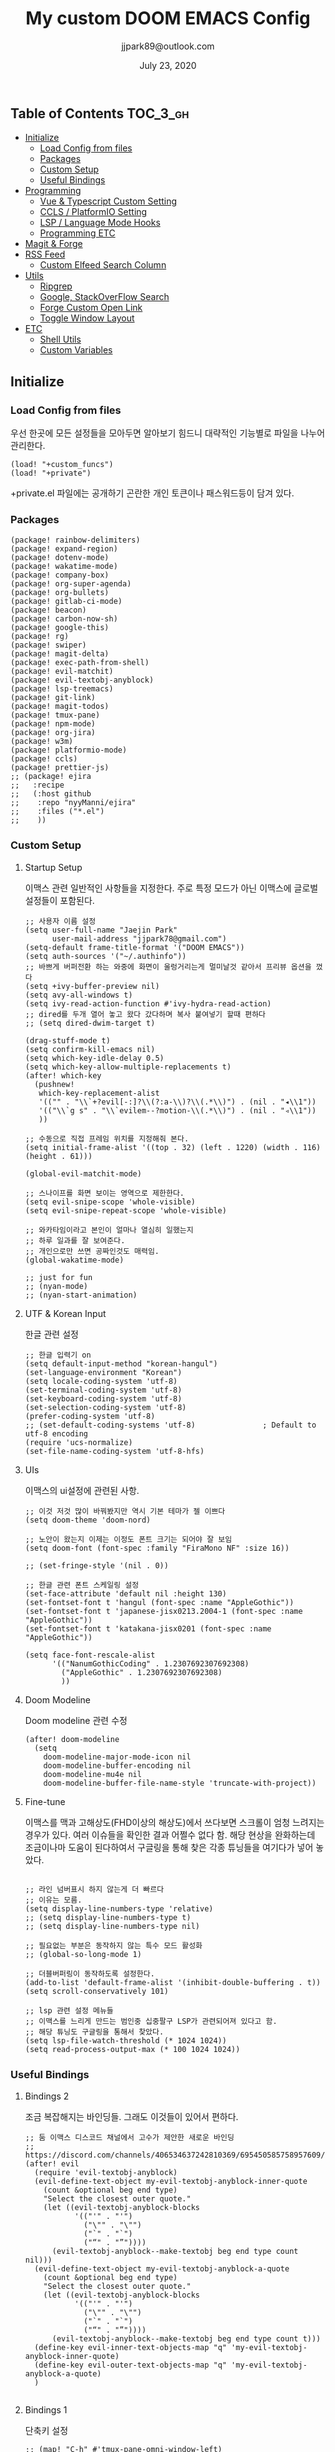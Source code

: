 #+TITLE:   My custom DOOM EMACS Config
#+DATE:    July 23, 2020
#+AUTHOR:  jjpark89@outlook.com

** Table of Contents :TOC_3_gh:
  - [[#initialize][Initialize]]
    - [[#load-config-from-files][Load Config from files]]
    - [[#packages][Packages]]
    - [[#custom-setup][Custom Setup]]
    - [[#useful-bindings][Useful Bindings]]
  - [[#programming][Programming]]
    - [[#vue--typescript-custom-setting][Vue & Typescript Custom Setting]]
    - [[#ccls--platformio-setting][CCLS / PlatformIO Setting]]
    - [[#lsp--language-mode-hooks][LSP / Language Mode Hooks]]
    - [[#programming-etc][Programming ETC]]
  - [[#magit--forge][Magit & Forge]]
  - [[#rss-feed][RSS Feed]]
    - [[#custom-elfeed-search-column][Custom Elfeed Search Column]]
  - [[#utils][Utils]]
    - [[#ripgrep][Ripgrep]]
    - [[#google-stackoverflow-search][Google, StackOverFlow Search]]
    - [[#forge-custom-open-link][Forge Custom Open Link]]
    - [[#toggle-window-layout][Toggle Window Layout]]
  - [[#etc][ETC]]
    - [[#shell-utils][Shell Utils]]
    - [[#custom-variables][Custom Variables]]

** Initialize
*** Load Config from files
우선 한곳에 모든 설정들을 모아두면 알아보기 힘드니 대략적인 기능별로
파일을 나누어 관리한다.
#+BEGIN_SRC elisp :tangle config.el
(load! "+custom_funcs")
(load! "+private")
#+END_SRC
+private.el 파일에는 공개하기 곤란한 개인 토큰이나 패스워드등이 담겨 있다.
*** Packages
#+BEGIN_SRC elisp :tangle packages.el
(package! rainbow-delimiters)
(package! expand-region)
(package! dotenv-mode)
(package! wakatime-mode)
(package! company-box)
(package! org-super-agenda)
(package! org-bullets)
(package! gitlab-ci-mode)
(package! beacon)
(package! carbon-now-sh)
(package! google-this)
(package! rg)
(package! swiper)
(package! magit-delta)
(package! exec-path-from-shell)
(package! evil-matchit)
(package! evil-textobj-anyblock)
(package! lsp-treemacs)
(package! git-link)
(package! magit-todos)
(package! tmux-pane)
(package! npm-mode)
(package! org-jira)
(package! w3m)
(package! platformio-mode)
(package! ccls)
(package! prettier-js)
;; (package! ejira
;;   :recipe
;;   (:host github
;;    :repo "nyyManni/ejira"
;;    :files ("*.el")
;;    ))
#+END_SRC
*** Custom Setup
**** Startup Setup
이맥스 관련 일반적인 사항들을 지정한다.
주로 특정 모드가 아닌 이맥스에 글로벌 설정들이 포함된다.
#+BEGIN_SRC elisp :tangle config.el
;; 사용자 이름 설정
(setq user-full-name "Jaejin Park"
      user-mail-address "jjpark78@gmail.com")
(setq-default frame-title-format '("DOOM EMACS"))
(setq auth-sources '("~/.authinfo"))
;; 바쁘게 버퍼전환 하는 와중에 화면이 울렁거리는게 멀미날것 같아서 프리뷰 옵션을 껐다
(setq +ivy-buffer-preview nil)
(setq avy-all-windows t)
(setq ivy-read-action-function #'ivy-hydra-read-action)
;; dired를 두개 열어 놓고 왔다 갔다하며 복사 붙여넣기 할때 편하다
;; (setq dired-dwim-target t)

(drag-stuff-mode t)
(setq confirm-kill-emacs nil)
(setq which-key-idle-delay 0.5)
(setq which-key-allow-multiple-replacements t)
(after! which-key
  (pushnew!
   which-key-replacement-alist
   '(("" . "\\`+?evil[-:]?\\(?:a-\\)?\\(.*\\)") . (nil . "◂\\1"))
   '(("\\`g s" . "\\`evilem--?motion-\\(.*\\)") . (nil . "◃\\1"))
   ))

;; 수동으로 직접 프레임 위치를 지정해줘 본다.
(setq initial-frame-alist '((top . 32) (left . 1220) (width . 116) (height . 61)))

(global-evil-matchit-mode)

;; 스나이프를 화면 보이는 영역으로 제한한다.
(setq evil-snipe-scope 'whole-visible)
(setq evil-snipe-repeat-scope 'whole-visible)

;; 와카타임이라고 본인이 얼마나 열심히 일했는지
;; 하루 일과를 잘 보여준다.
;; 개인으로만 쓰면 공짜인것도 매력임.
(global-wakatime-mode)

;; just for fun
;; (nyan-mode)
;; (nyan-start-animation)
#+END_SRC

#+RESULTS:

**** UTF & Korean Input
한글 관련 설정
#+BEGIN_SRC elisp :tangle config.el
;; 한글 입력기 on
(setq default-input-method "korean-hangul")
(set-language-environment "Korean")
(setq locale-coding-system 'utf-8)
(set-terminal-coding-system 'utf-8)
(set-keyboard-coding-system 'utf-8)
(set-selection-coding-system 'utf-8)
(prefer-coding-system 'utf-8)
;; (set-default-coding-systems 'utf-8)               ; Default to utf-8 encoding
(require 'ucs-normalize)
(set-file-name-coding-system 'utf-8-hfs)
#+END_SRC

**** UIs
이맥스의 ui설정에 관련된 사항.
#+BEGIN_SRC elisp :tangle config.el
;; 이것 저것 많이 바꿔봤지만 역시 기본 테마가 젤 이쁘다
(setq doom-theme 'doom-nord)

;; 노안이 왔는지 이제는 이정도 폰트 크기는 되어야 잘 보임
(setq doom-font (font-spec :family "FiraMono NF" :size 16))

;; (set-fringe-style '(nil . 0))

;; 한글 관련 폰트 스케일링 설정
(set-face-attribute 'default nil :height 130)
(set-fontset-font t 'hangul (font-spec :name "AppleGothic"))
(set-fontset-font t 'japanese-jisx0213.2004-1 (font-spec :name "AppleGothic"))
(set-fontset-font t 'katakana-jisx0201 (font-spec :name "AppleGothic"))

(setq face-font-rescale-alist
      '(("NanumGothicCoding" . 1.2307692307692308)
        ("AppleGothic" . 1.2307692307692308)
        ))
#+END_SRC

**** Doom Modeline
Doom modeline 관련 수정
#+BEGIN_SRC elisp :tangle config.el
(after! doom-modeline
  (setq
    doom-modeline-major-mode-icon nil
    doom-modeline-buffer-encoding nil
    doom-modeline-mu4e nil
    doom-modeline-buffer-file-name-style 'truncate-with-project))
#+END_SRC

**** Fine-tune
이맥스를 맥과 고해상도(FHD이상의 해상도)에서 쓰다보면 스크롤이 엄청 느려지는 경우가 있다.
여러 이슈들을 확인한 결과 어쩔수 없다 함.
해당 현상을 완화하는데 조금이나마 도움이 된다하여서
구글링을 통해 찾은 각종 튜닝들을 여기다가 넣어 놓았다.
#+BEGIN_SRC elisp :tangle config.el

;; 라인 넘버표시 하지 않는게 더 빠르다
;; 이유는 모름.
(setq display-line-numbers-type 'relative)
;; (setq display-line-numbers-type t)
;; (setq display-line-numbers-type nil)

;; 필요없는 부분은 동작하지 않는 특수 모드 활성화
;; (global-so-long-mode 1)

;; 더블버퍼링이 동작하도록 설정한다.
(add-to-list 'default-frame-alist '(inhibit-double-buffering . t))
(setq scroll-conservatively 101)

;; lsp 관련 설정 메뉴들
;; 이맥스를 느리게 만드는 범인중 십중팔구 LSP가 관련되어져 있다고 함.
;; 해당 튜닝도 구글링을 통해서 찾았다.
(setq lsp-file-watch-threshold (* 1024 1024))
(setq read-process-output-max (* 100 1024 1024))
#+END_SRC

*** Useful Bindings
**** Bindings 2
조금 복잡해지는 바인딩들. 그래도 이것들이 있어서 편하다.
#+BEGIN_SRC elisp :tangle config.el
;; 둠 이맥스 디스코드 채널에서 고수가 제안한 새로운 바인딩
;; https://discord.com/channels/406534637242810369/695450585758957609/759868990909841438
(after! evil
  (require 'evil-textobj-anyblock)
  (evil-define-text-object my-evil-textobj-anyblock-inner-quote
    (count &optional beg end type)
    "Select the closest outer quote."
    (let ((evil-textobj-anyblock-blocks
           '(("'" . "'")
             ("\"" . "\"")
             ("`" . "`")
             ("“" . "”"))))
      (evil-textobj-anyblock--make-textobj beg end type count nil)))
  (evil-define-text-object my-evil-textobj-anyblock-a-quote
    (count &optional beg end type)
    "Select the closest outer quote."
    (let ((evil-textobj-anyblock-blocks
           '(("'" . "'")
             ("\"" . "\"")
             ("`" . "`")
             ("“" . "”"))))
      (evil-textobj-anyblock--make-textobj beg end type count t)))
  (define-key evil-inner-text-objects-map "q" 'my-evil-textobj-anyblock-inner-quote)
  (define-key evil-outer-text-objects-map "q" 'my-evil-textobj-anyblock-a-quote)
  )

 #+END_SRC

**** Bindings 1
단축키 설정
#+BEGIN_SRC elisp :tangle config.el
;; (map! "C-h" #'tmux-pane-omni-window-left)
;; (map! "C-j" #'tmux-pane-omni-window-down)
;; (map! "C-k" #'tmux-pane-omni-window-up)
;; (map! "C-l" #'tmux-pane-omni-window-right)
(map! "C-h" #'evil-window-left)
(map! "C-j" #'evil-window-down)
(map! "C-k" #'evil-window-up)
(map! "C-l" #'evil-window-right)
(map! :leader :prefix "g" :desc "ediff style diff from working-tree" "d" #'magit-ediff-show-working-tree)
;; go back, go references
(map! :n "gb" #'evil-jump-backward)
(map! :n "gr" #'+lookup/references)
;; 검색할때 브라우저를 찾는 수고를 줄여 준다.
(map! :leader :prefix "s" :desc "Search Google.com" "g" #'google-search)
(map! :leader :prefix "s" :desc "Search StackOverFlow" "v" #'stackoverflow-search)
(map! :leader :prefix "s" :desc "Search Github" "h" #'github-search)
(map! :leader :prefix "s" :desc "Search Buffers" "b" #'swiper-all)
(map! :leader :prefix "s" :desc "new project search file" "p" #'rg-project)
;; 가끔씩 즐겨보는 블로그들의 rss를 피드로 받아와서 읽을때 사용한다.
(map! :leader :prefix "o" :desc "Open news form RSS with ELfeed" "n" #'elfeed)
(map! :leader :prefix "o" :desc "Open mu4e to current window" "m" #'mu4e)
;; 버퍼끼리 화면 전환할때 프로젝트를 벗어 나지 않도록 강제한다.
(map! :leader :desc "workspace buffer list" "," 'counsel-projectile-switch-to-buffer)
;; ORG 모드에서 쓰는 단축키들
(map! :leader :desc "Tangle Export" "ee" #'org-babel-tangle)
;; 커스텀 함수로 정의해둔 쉘 설정 파일불러오는 함수에게 단축기를 할당했음.
;; 자주 쓰지는 않는데 있어보이는 척 할때 아주 좋다.
(map! :leader :prefix "f" :desc "Open Shell init file on other windows" "i" #'er-find-shell-init-file)
(map! :leader :prefix "f" :desc "Open alacritty init file on other windows" "a" #'er-find-alacritty-init-file)
;; 코드를 입력받아서 이쁜 화면으로 만들어주는 패키지에 단축기를 할당했다.
(map! :leader :prefix "t" :desc "Capture Code with Carbon now" "t" #'carbon-now-sh)
;; change window split mode
;; 이맥스를 넓게 쓰다가 길게 쓰다가 할때마다 자주 쓰이는 레이아웃 번경 맛집 함수
(map! :leader :prefix "t" :desc "Toggle Window Split Style" "s" #'toggle-window-split)
;; ace-window
(map! :leader :prefix "w" :desc "open ace window to select window" "a" #'ace-window)
;; evil 에서 라인 처음과 마지막으로 더 빨리 점프할 수 있도록 한다.
(map! :leader :prefix "c" :desc "run npm script" "n" #'npm-mode-npm-run)
(define-key evil-visual-state-map (kbd "H") 'beginning-of-line-text)
(define-key evil-visual-state-map (kbd "L") 'evil-end-of-line)
(define-key evil-normal-state-map (kbd "H") 'beginning-of-line-text)
(define-key evil-normal-state-map (kbd "L") 'evil-end-of-line)
;; evil multi edit recommanded setting
(define-key evil-visual-state-map (kbd "C-M-m") 'evil-multiedit-match-all)
(define-key evil-normal-state-map (kbd "C-M-m") 'evil-multiedit-match-all)
(define-key evil-insert-state-map (kbd "C-M-m") 'evil-multiedit-match-all)
;; 블럭 단위로 한번에 선택하고 싶을때 사용하면 좋다.
;; 기본 단축키가 너무 불편해서 변경했다.
(define-key evil-normal-state-map (kbd "C-M-k") #'er/expand-region)
(define-key evil-normal-state-map (kbd "C-M-j") #'er/contract-region)
(define-key evil-insert-state-map (kbd "C-M-k") #'er/expand-region)
(define-key evil-insert-state-map (kbd "C-M-j") #'er/contract-region)
;;ivy 미니 버퍼에서 컨트롤 키로 아이템을 선택하는건 새끼손가락에 죄를 짓는 일이다.
(map! :after ivy :map ivy-minibuffer-map "TAB" 'next-line)
;; ORG 모드에서 헤더 레벨 설정할때 쓰기 편한 단축키
(map! :after org-mode :map org-mode-map ">" 'org-cyclt-level)
;; <SPC> w C-o 는 너무 누르기 힘들지만 이게 의외로 많이 쓰인다. 쓰이지 않는 키 바인딩에 할당해서 더 간단히 만든다.
(map! :leader :prefix "w" :desc "Close Other Windows Fast Binding" "O" 'delete-other-windows)
;; (map! :leader :n "," 'switch-to-buffer)
(defun move-line-up ()
  (interactive)
  (transpose-lines 1)
  (previous-line 2))

(defun move-line-down ()
  (interactive)
  (next-line 1)
  (transpose-lines 1)
  (previous-line 1))

(define-key evil-normal-state-map (kbd "M-k") #'move-line-up)
(define-key evil-visual-state-map (kbd "M-k") #'move-line-up)
(define-key evil-normal-state-map (kbd "M-j") #'move-line-down)
(define-key evil-visual-state-map (kbd "M-j") #'move-line-down)

(defun execute-gitkraken ()
  (interactive)
  (call-process-shell-command "gitkraken&" nil 0))

(defun execute-chrome ()
  (interactive)
  (call-process-shell-command "google-chrome&" nil 0))

(map! :leader :prefix "r" :desc "Run Command - Gitkraken" "gk" 'execute-gitkraken)
(map! :leader :prefix "r" :desc "Run Command - Google Chrome" "gh" 'execute-chrome)
#+END_SRC
** Programming
*** Vue & Typescript Custom Setting
Vue와 타입스크립트를 위한 커스텀 설정 모드.
#+BEGIN_SRC elisp :tangle +custom_funcs.el
(defun setup-custom-jsts-mode ()
  ;; 기본 인덴테이션을 설정한다.
  (lsp)
  (setq typescript-indent-level 2)
  (setq emmet-indentation 2)
  (setq js-indent-level 2)
  ;; (setq global-git-gutter-mode t)
  (setq web-mode-code-indent-offset 2)
  (setq web-mode-css-indent-offset 2)
  (setq web-mode-markup-indent-offset 2)
  (flycheck-mode +1)
  (my/use-eslint-from-node-modules)
  (flycheck-add-mode 'javascript-eslint 'web-mode)
  (flycheck-add-mode 'javascript-eslint 'typescript-mode)
  (setq lsp-ui-peek-fontify 'always)
  (setq flycheck-check-syntax-automatically '(save mode-enabled))
  )

(defun custom-ts-mode ()
  (if (not (equal buffer-file-name 'nil))
      (let ((extname (file-name-extension buffer-file-name)))
        (when (or (string-equal "tsx" extname)
                  (string-equal "ts" extname))
          (setup-custom-jsts-mode)
          (flycheck-select-checker 'javascript-eslint)))))

(defun my/use-eslint-from-node-modules ()
  (let* ((root (locate-dominating-file
                (or (buffer-file-name) default-directory)
                "node_modules"))
         (eslint (and root
                      (expand-file-name "node_modules/eslint/bin/eslint.js"
                                        root))))
    (when (and eslint (file-executable-p eslint))
      (setq-local flycheck-javascript-eslint-executable eslint))))

(defun custom-web-mode ()
  "Custom hooks for vue-mode"
  (if (not (equal buffer-file-name 'nil))
      (let ((extname (file-name-extension buffer-file-name)))
        (when (string-equal "vue" extname)
          (setup-custom-jsts-mode)
          (flycheck-select-checker 'javascript-eslint)
          ))))

#+END_SRC
*** CCLS / PlatformIO Setting
#+BEGIN_SRC elisp :tangle config.el
(defun custom-cc-mode ()
  "Custom cc-mode make support qml, qmake etc."
  (interactive)
  (lsp)
  (platformio-conditionally-enable)
  (setq lsp-prefer-flymake nil
        lsp-ui-peek-fontify 'always
        lsp-ui-doc-include-signature nil  ; don't include type signature in the child fram
        lsp-ui-sideline-show-symbol nil)  ; don't show symbol on the right of info
  (setq-default flycheck-disabled-checkers '(c/c++-clang c/c++-cppcheck c/c++-gcc)))

(use-package ccls :ensure
	:config '(ccls-initialization-options (quote (compilationDatabaseDirectory :build)))
    :hook ((c-mode c++-mode objc-mode) . (lambda () (require 'ccls) (lsp))))
#+END_SRC

*** LSP / Language Mode Hooks
주로 사용하는 언어들 관련 설정. lsp관련 설정들을 모아 놓았다.
#+BEGIN_SRC elisp :tangle config.el
;; 뷰모드가 느리게 동작하고 아직 버그가 많아서 웹 모드로 바꾼다.
(add-to-list 'auto-mode-alist '("\\.vue\\'" . web-mode))
(add-to-list 'auto-mode-alist '("\\.env\\'" . dotenv-mode))
(add-to-list 'auto-mode-alist '("\\.ino\\'" . cpp-mode))

;; disable CamelCase syntax
(global-subword-mode nil)

;; disable lsp-formating
;; (setq +format-with-lsp nil)
;;       '(not emacs-lisp-mode
;;             sql-mode
;;             tex-mode
;;             latex-mode))

;; (add-hook 'web-mode-hook #'format-all-mode)
;; (add-hook 'cc-mode-hook #'format-all-mode)
;; (add-hook 'typescript-mode-hook #'format-all-mode)
;; (add-hook 'typescript-tsx-mode-hook #'format-all-mode)
(add-hook 'web-mode-hook 'custom-web-mode)
(add-hook 'web-mode-hook 'prettier-js-mode)
(add-hook 'typescript-mode-hook 'custom-ts-mode)
(add-hook 'typescript-mode-hook 'prettier-js-mode)
(add-hook 'typescript-tsx-mode-hook 'custom-ts-mode)
(add-hook 'typescript-tsx-mode-hook 'prettier-js-mode)
(add-hook 'cc-mode-hook 'custom-cc-mode)
(add-hook 'cpp-mode-hook 'custom-cc-mode)
(setq lsp-auto-guess-root t)
;; (after! typescript-mode
(set-company-backend! 'typescript-mode '(company-capf))
(setq flycheck-global-modes '(not conf-colon-mode gfm-mode forge-post-mode gitlab-ci-mode dockerfile-mode Org-mode org-mode))

(setq lsp-ui-sideline-show-code-actions nil
      lsp-ui-sideline-show-diagnostics t
      lsp-modeline-diagnostics-mode nil
      lsp-modeline-diagnostics-enable nil
      lsp-signature-render-all t)
;; all-the-icons에 아이콘 색깔을 바꾸기 위해서 수동으로 설정한다.
;; (add-hook 'company-mode-hook 'company-box-mode)
;; (setq company-box-icons-alist 'company-box-icons-idea)
;; (setq company-tooltip-minimum-width 60)
;; (setq company-tooltip-maximum-width 60)
;; (setq company-box-doc-enable nil)

;; 린트 에러 버퍼를 오픈하면 포커스가 자동으로 이동하지 않는다.
;; 이거 없으면 생각보다 귀찮아진다.
(add-hook 'flycheck-error-list-mode-hook (lambda () (switch-to-buffer-other-window "*Flycheck errors*")))
#+END_SRC

*** Programming ETC
개발관련 기타 설정들
#+BEGIN_SRC elisp :tangle config.el

;; 1초라도 빨리 팝업 띄우고 싶어서
;; 그러나 실제 체감속도 향상은 없음
(setq company-idle-delay 0)
;; (setq company-dabbrev-downcase 0)

;; Dash Documents랑 연동이 되도록 각각 메이저에 관련 정보들을 추가한다.
(set-docsets! 'c++-mode "Qt" "C++" "C")
(set-docsets! 'cc-mode "Qt" "C++" "C")
(set-docsets! 'web-mode   "TypeScript" "NodeJS" "HTML" "CSS" "Pug" "Stylus" "VueJS")
(set-docsets! 'typescript "TypeScript" "NodeJS" "HTML" "CSS" "Pug" "Stylus" "VueJS")

#+END_SRC

** Magit & Forge
magit이나 dired등과 같이 유틸리티 관련 설정들을 모아 놓았다.
#+BEGIN_SRC elisp :tangle config.el
;; vc & magit 관련 설정
(setq vc-follow-symlinks t)
(setq find-file-visit-truename t)
(setq magit-refresh-status-buffer 'switch-to-buffer)
(setq magit-rewrite-inclusive 'ask)
(setq magit-save-some-buffers t)
(setq magit-set-upstream-on-push 'askifnotset)
(setq magit-diff-refine-hunk 'all)

;; (magit-delta-mode)
(magit-todos-mode)
;; (setq ghub-use-workaround-for-emacs-bug 'force)
(setq forge-topic-list-limit '(200 . 10))

;; ediff를 닫을때 항상 물어보는 거 금지!!
(defadvice! shut-up-ediff-quit (orig-fn &rest args)
  :around #'ediff-quit
  (letf! (defun y-or-n-p (&rest _) t)
    (apply orig-fn args)))

(after! git-link
  (setq git-link-default-remote "upstream"
        git-link-default-branch "develop"
        git-link-open-in-browser nil
  )
  (map! :leader :prefix "g" :desc "get remote link using git-link"  "k" #'git-link)
)
#+END_SRC

Magit의 Forge를 사용하면 깃랩 이슈나 머지리퀘스트를 이맥스에서
편하게 생성할 수 있다.
하는 김에 단축기도 좀 편하게 evil스타일로 변경해본다.
#+BEGIN_SRC elisp :tangle config.el
(after! forge
  ;; (setq auth-sources '("~/.authinfo"))
  (add-to-list 'forge-alist '("gitlab.com" "gitlab.com/api/v4" "gitlab.com" forge-gitlab-repository))
  ;; O-T (Open This)바인딩으로 브라우저에서 링크를 열 수 있도록 지원한다.
  (define-key forge-topic-title-section-map (kbd "ot") 'forge-custom-open-url)
  (define-key forge-topic-marks-section-map (kbd "ot") 'forge-custom-open-url)
  (define-key forge-topic-state-section-map (kbd "ot") 'forge-custom-open-url)
  (define-key forge-topic-labels-section-map (kbd "ot") 'forge-custom-open-url)
  (define-key forge-topic-milestone-section-map (kbd "ot") 'forge-custom-open-url)
  (define-key forge-topic-assignees-section-map (kbd "ot") 'forge-custom-open-url)
  (define-key forge-post-section-map (kbd "ot") 'forge-custom-open-url)
  ;; Y-T (Yank This)바인딩으로 이슈와 커멘트들의 링크를 복사한다.
  (define-key forge-topic-title-section-map (kbd "yt") 'forge-copy-url-at-point-as-kill)
  (define-key forge-topic-marks-section-map (kbd "yt") 'forge-copy-url-at-point-as-kill)
  (define-key forge-topic-state-section-map (kbd "yt") 'forge-copy-url-at-point-as-kill)
  (define-key forge-topic-labels-section-map (kbd "yt") 'forge-copy-url-at-point-as-kill)
  (define-key forge-topic-milestone-section-map (kbd "yt") 'forge-copy-url-at-point-as-kill)
  (define-key forge-topic-assignees-section-map (kbd "yt") 'forge-copy-url-at-point-as-kill)
  (define-key forge-post-section-map (kbd "yt") 'forge-copy-url-at-point-as-kill)
  ;; E-T i(Edit This)바인딩으로 간편하게 모든걸 수정하자
  (define-key forge-topic-title-section-map (kbd "et") 'forge-edit-topic-title)
  (define-key forge-topic-marks-section-map (kbd "et") 'forge-edit-topic-marks)
  (define-key forge-topic-state-section-map (kbd "et") 'forge-edit-topic-state)
  (define-key forge-topic-labels-section-map (kbd "et") 'forge-edit-topic-labels)
  (define-key forge-topic-milestone-section-map (kbd "et") 'forge-edit-topic-milestone)
  (define-key forge-topic-assignees-section-map (kbd "et") 'forge-edit-topic-assignees)
  (define-key forge-post-section-map (kbd "et") 'forge-edit-post)
  (define-key forge-post-section-map (kbd "dt") 'forge-delete-comment)
  (define-key forge-topic-mode-map (kbd "ar") 'forge-create-post)
  ;; 팝업을 별도의 버퍼로 띄우도록 한다.
  ;; (setq magit-display-buffer-function #'+magit-my-display-buffer-fn)
  (setq markdown-display-remote-images t)

  ;;section visibility
  (setq magit-section-initial-visibility-alist
        '((stashes . show)
          (untracked . show)
          (unstaged . show)
          (staged . show)
          (unpushed . show)
          (todos . show)
          (issues . show)
          (pullreqs . show)))
  )
#+END_SRC

# ** Mail
# *** Basic Coonfiguration
# Mail관련 설정을 추가 한다.
# mbsync와 mu4e 패키지를 사용한다. mbsync관련 설정은 구글에 많이 자료가 존재한다. 고마워요 구글.
# #+BEGIN_SRC elisp :tangle config.el
# (add-to-list 'load-path "/usr/local/Cellar/mu/1.4.13/share/emacs/site-lisp/mu/mu4e")
# (use-package! mu4e)
# (after! mu4e
#   (setq mu4e-attachment-dir "~/Downloads"
#         mu4e-compose-signature-auto-include t
#         mu4e-get-mail-command "true"
#         mu4e-maildir "~/Mailbox"
#         mu4e-update-interval (* 2 60)
#         mu4e-get-mail-command "mbsync -a"
#         mu4e-use-fancy-chars t
#         mu4e-view-show-addresses t
#         mu4e-view-show-images t
#         mu4e-index-update-in-background t
#         mu4e-index-update-error-warning nil
#         mu4e-confirm-quit nil
#         mu4e-compose-format-flowed t
#         ;; +mu4e-min-header-frame-width 142
#         mu4e-headers-date-format "%y/%m/%d"
#         mu4e-headers-time-format "%H:%M:%S"
#         mu4e-index-cleanup t)

#   ;; 메일 목록 화면에서 컬럼 사이즈를 재조정한다.
#   (setq mu4e-headers-fields '((:human-date . 10)
#                               (:subject    . nil)))
#   ;;메일 폴더를 빠르게 선택할 수 있는 단축키도 지정한다.
#   (setq mu4e-maildir-shortcuts '((:maildir "/jjpark78@gmail.com/inbox"   :key ?i)
#                                  (:maildir "/jjpark78@gmail.com/sent"    :key ?s)
#                                  ))
#   ;;리플라이나 포워딩을 할때 원본 메세지의 받은 주소를 자동으로 보내는 사람 필드에 설정한다.
#   (add-hook 'mu4e-compose-pre-hook
#             (defun my-set-from-address ()
#               "Set the From address based on the To address of the original."
#               (let ((msg mu4e-compose-parent-message)) ;; msg is shorter...
#                 (when msg
#                   (setq user-mail-address
#                         (cond
#                          ((mu4e-message-contact-field-matches msg :to "jjpark@jjsoft.kr") "jjpark@jjsoft.kr")
#                          ((mu4e-message-contact-field-matches msg :to "jjpark78@outlook.com") "jjpark78@outlook.com")
#                          ((mu4e-message-contact-field-matches msg :to "pjj78@naver.com") "pjj78@naver.com")
#                          ((mu4e-message-contact-field-matches msg :to "admin@jjsoft.kr") "admin@jjsoft.kr")
#                          (t "jjpark78@gmail.com")))))))
#   )
# #+END_SRC

# *** SMTP
# smtp 서버를 설정한다.
# #+BEGIN_SRC elisp :tangle config.el
# (set-email-account! "Gmail"
#                     '((user-full-name         . "Jaejin Park")
#                       (smtpmail-smtp-server   . "smtp.gmail.com")
#                       (smtpmail-smtp-service  . 587)
#                       (smtpmail-stream-type   . starttls)
#                       (smtpmail-debug-info    . t)
#                       (mu4e-drafts-folder     . "/Drafts")
#                       (mu4e-refile-folder     . "/Archive")
#                       (mu4e-sent-folder       . "/Sent Items")
#                       (mu4e-trash-folder      . "/Deleted Items")
#                       )
#                     nil)
# #+END_SRC

# *** Render HTML email
# 요즘의 대부분의 이메일은 raw text보다는 html + image 조합이 더 일반적인다.
# 그래서 기능이 부족한 shr 보다는 그냥 webkit으로 렌더링 하도록 한다. mu4e-views는 이를 위한 패키지이다
# 이맥스에는 내가 하고 싶은 거의 모든것이 이미 구현되어 있다.
# #+BEGIN_SRC elisp :tangle config.el
# (use-package! mu4e-views
#   :after mu4e
#   :defer nil
#   :bind (:map mu4e-headers-mode-map
# 	    ("v" . mu4e-views-mu4e-select-view-msg-method) ;; select viewing method
# 	    ("M-n" . mu4e-views-cursor-msg-view-window-down) ;; from headers window scroll the email view
# 	    ("M-p" . mu4e-views-cursor-msg-view-window-up) ;; from headers window scroll the email view
# 	    )
#   :config
#   (setq mu4e-views-mu4e-html-email-header-style
#           "<style type=\"text/css\">
#   .mu4e-mu4e-views-mail-headers { font-family: sans-serif; font-size: 10pt; margin-bottom: 30px; padding-bottom: 10px; border-bottom: 1px solid #ccc; color: #000;}
#   .mu4e-mu4e-views-header-row { display:block; padding: 1px 0 1px 0; }
#   .mu4e-mu4e-views-mail-header { display: inline-block; text-transform: capitalize; font-weight: bold; }
#   .mu4e-mu4e-views-header-content { display: inline-block; padding-right: 8px; }
#   .mu4e-mu4e-views-email { display: inline-block; padding-right: 8px; }
#   .mu4e-mu4e-views-attachment { display: inline-block; padding-right: 8px; }
#   </style>")
#   (setq mu4e-views-completion-method 'ivy) ;; use ivy for completion
#   (setq mu4e-views-default-view-method "browser") ;; make xwidgets default
#   (mu4e-views-mu4e-use-view-msg-method "browser") ;; select the default
#   (setq mu4e-views-next-previous-message-behaviour 'stick-to-current-window)
#   (map! :map mu4e-headers-mode-map
#         :n "M-b" #'mu4e-views-cursor-msg-view-window-up
#         :n "M-f" #'mu4e-views-cursor-msg-view-window-down
#         :localleader
#         :desc "Message action"        "a"   #'mu4e-views-mu4e-view-action
#         :desc "Scoll message down"    "b"   #'mu4e-views-cursor-msg-view-window-up
#         :desc "Scoll message up"      "f"   #'mu4e-views-cursor-msg-view-window-down
#         :desc "Open attachment"       "o"   #'mu4e-views-mu4e-view-open-attachment
#         :desc "Save attachment"       "s"   #'mu4e-views-mu4e-view-save-attachment
#         :desc "Save all attachments"  "S"   #'mu4e-views-mu4e-view-save-all-attachments
#         :desc "Set view method"       "v"   #'mu4e-views-mu4e-select-view-msg-method)) ;; select viewing method)
#   #+END_SRC

# *** Alert
# 새로운 메일이 도착할때 마다 데스크탑과 Emacs 상태바에 알람을 표시한다.
#  #+BEGIN_SRC elisp :tangle config.el
# (use-package mu4e-alert
#   :config
#   (mu4e-alert-set-default-style 'notifier)
#   (mu4e-alert-enable-notifications)
#   )

# ;; (defun refresh-mu4e-alert-mode-line ()
# ;;   (interactive)
# ;;   (call-process-shell-command "~/.doom.d/update_mail.sh" nil 0)
# ;;   (mu4e-alert-enable-mode-line-display))

# ;; (run-with-timer 0 180 'refresh-mu4e-alert-mode-line)

# ;; (map! :leader :prefix "o" :desc "update email index manually" "M" #'refresh-mu4e-alert-mode-line)
#  #+END_SRC

ORG모드를 위한 함수들
#+BEGIN_SRC elisp :tangle +custom_funcs.el
(defun my-org-config/after-org-mode-load ()
  ;; (visual-line-mode)
  (require 'org-indent)
  (org-indent-mode)
  )
#+END_SRC

요즘 열공중인 그렇게 대단하다 침이 마르지 않게 칭찬해대는 ORG모드에 대한 설정들을 따로 모아 놓았다.
#+BEGIN_SRC elisp :tangle config.el
;; 회사에서 지라를 사용해서 프로젝트의 큰 이슈들과 진행사항드을 관리하지 때문에
;; org-mode와 지라를 연동시킨다.

;; start my org settings
;; config some hooks
(after! org
  ;; (use-package ejira
  ;;   :init
  ;;   (setq jiralib2-url             "jltechrnd.atlassian.net"
  ;;         jiralib2-auth            'basic
  ;;         jiralib2-user-login-name "jjpark@jltech.co.kr"
  ;;         jiralib2-token           nil
  ;;         ejira-org-directory      "~/org"
  ;;         ejira-projects           '("SUSB")
  ;;         ejira-priorities-alist   '(("Highest" . ?A)
  ;;                                    ("High"    . ?B)
  ;;                                    ("Medium"  . ?C)
  ;;                                    ("Low"     . ?D)
  ;;                                    ("Lowest"  . ?E))
  ;;         ejira-todo-states-alist  '(("TO Do"       . 1)
  ;;                                    ("In Progress" . 2)
  ;;                                    ("Done"        . 3)))
  ;;   :config
  ;;   (add-hook 'jiralib2-post-login-hook #'ejira-guess-epic-sprint-fields)
  ;;   ;; (add-hook 'jiralib2-post-login-hook #'ejira-epic-type-name)
  ;;   (require 'ejira-agenda)
  ;;   (add-to-list 'org-agenda-files ejira-org-directory)
  ;;   (org-add-agenda-custom-command
  ;;    '("j" "My Jira Issues"
  ;;      ((ejira-jql "resolution = unresolved and assignee = currentUser()"
  ;;                  ((org-agenda-overriding-header "Jira Assigned to me")))))))
  ;; (add-hook 'org-mode-hook 'my-org-config/after-org-mode-load)
  ;;basic org mode config
  (setq
   jiralib-url "https://jltechrnd.atlassian.net"
   org-hide-emphasis-markers t
   org-directory "~/org"
   org-agenda-skip-scheduled-if-done t
   org-ellipsis " ▾ "
   org-tags-column -80
   org-agenda-span 30
   org-log-done 'time
   org-refile-targets (quote ((nil :maxlevel . 1)))
   +org-capture-todo-file "tasks.org"
   org-edit-src-content-indentation 0
   org-src-tab-acts-natively t
   org-src-preserve-indentation t
   ;; config org-super-agenda
   org-super-agenda-mode t
   org-deadline-warning-days 7
   org-agenda-skip-scheduled-if-done t
   org-agenda-block-separator 9472
   org-super-agenda-groups '((:name "Today"
                              :time-grid t
                              :scheduled today)
                             (:name "Due today"
                              :deadline today)
                             (:name "Important"
                              :priority "A")
                             (:name "Overdue"
                              :deadline past)
                             (:name "Due soon"
                              :deadline future)))
  ;; org-fancy-priorities-list '("⚡" "⬆" "⬇" "☕"))
  (set-face-attribute 'org-link nil :weight 'normal :background nil)
  (set-face-attribute 'org-code nil :foreground "#a9a1e1" :background nil)
  (set-face-attribute 'org-date nil :foreground "#5B6268" :background nil)
  (set-face-attribute 'org-level-1 nil :foreground "steelblue2" :background nil :height 1.2 :weight 'normal)
  (set-face-attribute 'org-level-2 nil :foreground "slategray2" :background nil :height 1.0 :weight 'normal)
  (set-face-attribute 'org-level-3 nil :foreground "SkyBlue2" :background nil :height 1.0 :weight 'normal)
  (set-face-attribute 'org-level-4 nil :foreground "DodgerBlue2" :background nil :height 1.0 :weight 'normal)
  (set-face-attribute 'org-level-5 nil :weight 'normal)
  (set-face-attribute 'org-level-6 nil :weight 'normal)
  (set-face-attribute 'org-document-title nil :foreground "SlateGray1" :background nil :height 1.75 :weight 'bold)
  (set-face-attribute 'org-document-title nil
                      :foreground "White"
                      :height 1.2
                      :weight 'bold)

  ;; 기본 단추들이 맘에 안들어서 커보이는 것들 순으로 다시 조정했다.
  (use-package org-bullets
    :init
    (setq org-bullets-bullet-list '("✸" "✸" "✸" "✸" "✸"))
    :config
    (add-hook 'org-mode-hook (lambda () (org-bullets-mode 1))))
  ;;기타 ORG모드 설정
  ;; (use-package! org-mac-link
  ;;   :after org
  ;;   :config
  ;;   (setq
  ;;    org-mac-grab-Acrobat-app-p nil
  ;;    org-mac-grab-devonthink-app-p nil
  ;;    org-html-htmlize-output-type 'css
  ;;    org-download-method 'attach
  ;;    global-org-pretty-table-mode t)
  ;;   (map! :leader
  ;;         :map org-mode-map
  ;;         :desc "link from mac apps"
  ;;         "mlm"  #'org-mac-grab-link))
  )
#+END_SRC

** RSS Feed
*** Custom Elfeed Search Column
기본 피드 목록 화면은 한글 제목의 문자열 길이 계산에 버그가 있는지
컬럼 정렬이 뒤죽박죽이다.
그래서 컬럼 순서에서 제목 부분을 제일 뒤로 두어 깔끔하게 정렬되도록 한다.
구글링 해서 찾았음.
#+BEGIN_SRC elisp :tangle +custom_funcs.el
(defun feed-reader/search-print (entry)
      "Print ENTRY to the buffer."
      (let* ((feed-width 16)
              (tags-width 8)
              (title (or (elfeed-meta entry :title) (elfeed-entry-title entry) ""))
              (title-faces (elfeed-search--faces (elfeed-entry-tags entry)))
              (feed (elfeed-entry-feed entry))
              (feed-title
              (when feed
              (or (elfeed-meta feed :title) (elfeed-feed-title feed))))
              (tags (mapcar #'symbol-name (elfeed-entry-tags entry)))
              (tags-str (concat "[" (mapconcat 'identity tags ",") "]"))
              (title-width (- (window-width) feed-width tags-width 4))
              (title-column (elfeed-format-column
                              title (elfeed-clamp
                              elfeed-search-title-min-width
                              title-width
                              elfeed-search-title-max-width)
                              :left))
              (tag-column (elfeed-format-column
                      tags-str (elfeed-clamp (length tags-str) tags-width tags-width)
                      :left))
              (feed-column (elfeed-format-column
                      feed-title (elfeed-clamp feed-width feed-width feed-width)
                      :left)))
      (insert (propertize feed-column 'face 'elfeed-search-feed-face) " ")
      (insert (propertize tag-column 'face 'elfeed-search-tag-face) " ")
      (insert (propertize title 'face title-faces 'kbd-help title))))

 (setq elfeed-search-print-entry-function #'feed-reader/search-print)
#+END_SRC

이맥스에서 RSS피드를 받아 보기에 편하다.
#+BEGIN_SRC elisp :tangle config.el
(setq elfeed-feeds '(
                     "http://www.bloter.net/feed"
                     "https://d2.naver.com/d2.atom"
                     "https://engineering.linecorp.com/ko/feed/"
                     "http://sachachua.com/blog/category/emacs/feed"
                     "https://feeds.feedburner.com/zdkorea"
                     ))
#+END_SRC

** Utils
*** Ripgrep
rg.el 관련 설정.
#+BEGIN_SRC elisp :tangle config.el
(use-package rg
  :config
  (setq rg-group-result t
        rg-hide-command t
        rg-show-columns nil
        rg-show-header t
        rg-custom-type-aliases nil
        rg-default-alias-fallback "all")
  ;; 버퍼가 열리면 포커스를 그쪽으로 이동시킨다.
  ;; 이거 없으면 생각보다 귀찮아진다.
  (add-hook 'rg-mode-hook (lambda () (switch-to-buffer-other-window "*rg*"))))
#+END_SRC

*** Google, StackOverFlow Search
구글 검색, 각종 사이트 검색을 편리하게 하기 위한 간단한 유틸리티 함수들
구글링으로 찾았다.
#+BEGIN_SRC elisp :tangle +custom_funcs.el
(defun stackoverflow-search ()
"search keyword in google code search and stackoverflow.com"
    (interactive)
    (require 'w3m)
    (let ((keyword (w3m-url-encode-string (read-string "Enter Search Text: "))))
      (browse-url (concat "http://www.google.com/search?hl=en&q=" keyword "+site:stackoverflow.com")))
)

(defun google-search ()
"search word under cursor in google code search and google.com"
    (interactive)
    (require 'w3m)
    (let ((keyword (w3m-url-encode-string (read-string "Enter Search Text: "))))
      (browse-url (concat "http://www.google.com/search?hl=en&q=" keyword )))
)

(defun github-search ()
"search word under cursor in google code search and google.com"
    (interactive)
    (require 'w3m)
    (let ((keyword (w3m-url-encode-string (read-string "Enter Search Text: "))))
      (browse-url (concat "http://www.google.com/search?hl=en&q=" keyword "+site:github.com")))
)
#+END_SRC

*** Forge Custom Open Link
Forge에서 브라우저로 바로 열수 있는 함수를 사용한다.
#+BEGIN_SRC elisp :tangle +custom_funcs.el
(defun forge-custom-open-url ()
  (interactive)
  (if-let ((url (forge-get-url (or (forge-post-at-point)
                                   (forge-current-topic)))))
      (progn
        (message "Open Url: %S" url)
        (browse-url-generic url)))
  )
#+END_SRC

*** Toggle Window Layout
윈도우를 두개로 나누었을때 가로, 세로 나누기로 변경하는 함수.
#+BEGIN_SRC elisp :tangle +custom_funcs.el
(defun toggle-window-split ()
  (interactive)
  (if (= (count-windows) 2)
      (let* ((this-win-buffer (window-buffer))
             (next-win-buffer (window-buffer (next-window)))
             (this-win-edges (window-edges (selected-window)))
             (next-win-edges (window-edges (next-window)))
             (this-win-2nd (not (and (<= (car this-win-edges)
                                         (car next-win-edges))
                                     (<= (cadr this-win-edges)
                                         (cadr next-win-edges)))))
             (splitter
              (if (= (car this-win-edges)
                     (car (window-edges (next-window))))
                  'split-window-horizontally
                'split-window-vertically)))
        (delete-other-windows)
        (let ((first-win (selected-window)))
          (funcall splitter)
          (if this-win-2nd (other-window 1))
          (set-window-buffer (selected-window) this-win-buffer)
          (set-window-buffer (next-window) next-win-buffer)
          (select-window first-win)
          (if this-win-2nd (other-window 1))))))
#+END_SRC

** ETC
*** Shell Utils
쉘 설정 파일을 바로 불어 올 수 있는 함수.
단축기와 연동하여 사용한다.
zsh관련 설정 파일을 만질 일이 있을때 요긴하게 잘 사용한다.
#+BEGIN_SRC elisp :tangle +custom_funcs.el
(defun er-find-alacritty-init-file ()
  "Edit the shell init file in another window."
  (interactive)
    (find-file-other-window (expand-file-name ".config/alacritty/alacritty.yml" (getenv "HOME"))))

(defun er-find-shell-init-file ()
  "Edit the shell init file in another window."
  (interactive)
  (let* ((shell (car (reverse (split-string (getenv "SHELL") "/"))))
         (shell-init-file (cond
                           ((string-equal "zsh" shell) ".zshrc")
                           ((string-equal "bash" shell) ".bashrc")
                           (t (error "Unknown shell")))))
    (find-file-other-window (expand-file-name shell-init-file (getenv "HOME")))))
#+END_SRC

*** Custom Variables
#+BEGIN_SRC elisp :tangle custom.el
(custom-set-variables
 '(warning-suppress-types '((initialization) (lsp-mode))))
(custom-set-faces
 )
#+END_SRC
